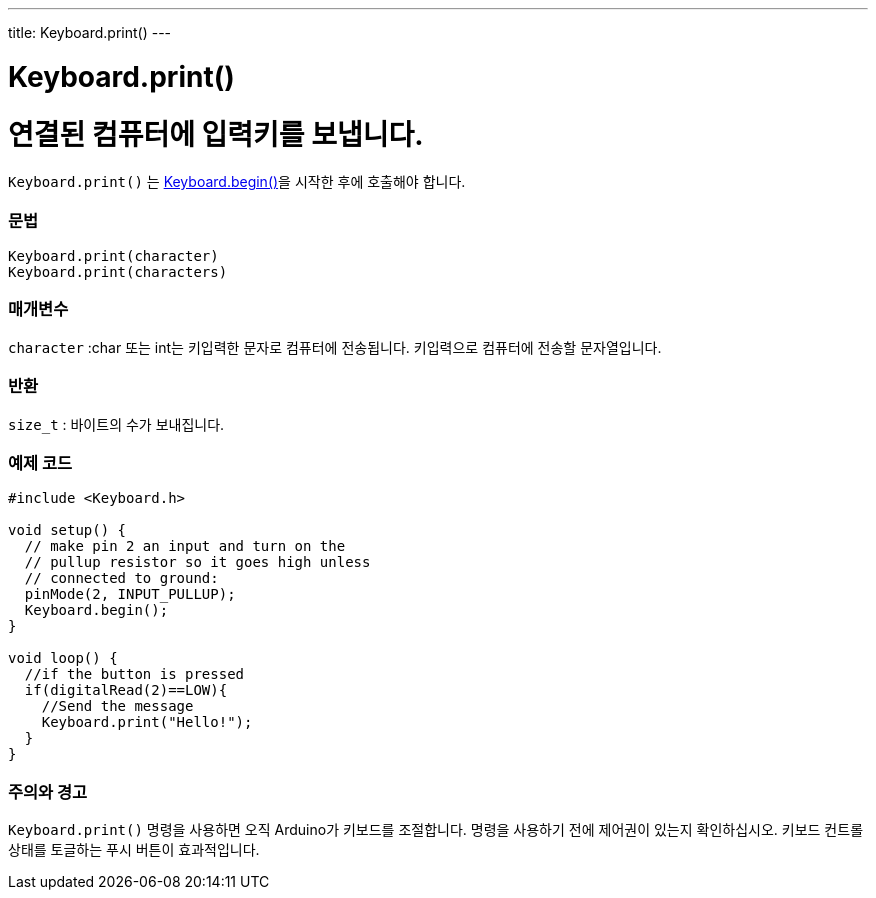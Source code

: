 ---
title: Keyboard.print()
---




= Keyboard.print()


// OVERVIEW SECTION STARTS
[#overview]
--

[float]
= 연결된 컴퓨터에 입력키를 보냅니다.

`Keyboard.print()` 는 link:../keyboardbegin[Keyboard.begin()]을 시작한 후에 호출해야 합니다.
[%hardbreaks]


[float]
=== 문법
`Keyboard.print(character)` +
`Keyboard.print(characters)`

[float]
=== 매개변수
`character` :char 또는 int는 키입력한 문자로 컴퓨터에 전송됩니다. 키입력으로 컴퓨터에 전송할 문자열입니다.

[float]
=== 반환
`size_t` : 바이트의 수가 보내집니다.

--
// OVERVIEW SECTION ENDS




// HOW TO USE SECTION STARTS
[#howtouse]
--

[float]
=== 예제 코드
// Describe what the example code is all about and add relevant code   ►►►►► THIS SECTION IS MANDATORY ◄◄◄◄◄


[source,arduino]
----
#include <Keyboard.h>

void setup() {
  // make pin 2 an input and turn on the
  // pullup resistor so it goes high unless
  // connected to ground:
  pinMode(2, INPUT_PULLUP);
  Keyboard.begin();
}

void loop() {
  //if the button is pressed
  if(digitalRead(2)==LOW){
    //Send the message
    Keyboard.print("Hello!");
  }
}
----
[%hardbreaks]

[float]
=== 주의와 경고
`Keyboard.print()` 명령을 사용하면 오직 Arduino가 키보드를 조절합니다. 명령을 사용하기 전에 제어권이 있는지 확인하십시오. 키보드 컨트롤 상태를 토글하는 푸시 버튼이 효과적입니다.

--
// HOW TO USE SECTION ENDS
